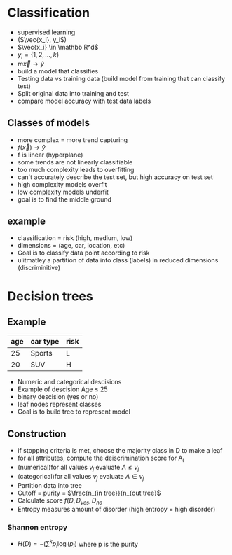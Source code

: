 
* Classification
+ supervised learning
+ (\(\vec{x_i}, y_i\))
+ \(\vec{x_i} \in \mathbb R^d\)
+ \(y_i = \{1, 2, ..., k\}\)
+ \(m \vec x \rightarrow \hat y\)
+ build a model that classifies
+ Testing data vs training data (build model from training that can classify test)
+ Split original data into training and test
+ compare model accuracy with test data labels
** Classes of models
+ more complex = more trend capturing
+ \(f(\vec{x}) \rightarrow \hat y\)
+ f is linear (hyperplane)
+ some trends are not linearly classifiable
+ too much complexity leads to overfitting
+ can't accurately describe the test set, but high accuracy on test set
+ high complexity models overfit
+ low complexity models underfit
+ goal is to find the middle ground
** example
+ classification = risk (high, medium, low)
+ dimensions = (age, car, location, etc)
+ Goal is to classify data point according to risk
+ ulitmatley a partition of data into class (labels) in reduced dimensions (discriminitive)
* Decision trees
** Example
| age | car type | risk |
|-----+----------+------|
|  25 | Sports   | L    |
|  20 | SUV      | H    |
+ Numeric and categorical descisions
+ Example of descision Age \(\le\) 25
+ binary descision (yes or no)
+ leaf nodes represent classes
+ Goal is to build tree to represent model
** Construction
+ if stopping criteria is met, choose the majority class in D to make a leaf
+ for all attributes, compute the deiscrimination score for A_i
+ (numerical)for all values \(v_j\) evaluate \(A \le v_j\)
+ (categorical)for all values \(v_j\) evaluate \(A \in v_j\)
+ Partition data into tree
+ Cutoff = purity = \(\frac{n_{in tree}}{n_{out tree}\)
+ Calculate score \(f(D, D_{yes}, D_{no}\)
+ Entropy measures amount of disorder (high entropy = high disorder)
*** Shannon entropy
+ \(H(D) = - ( \sum^k p_i \log(p_i)\) where p is the purity
